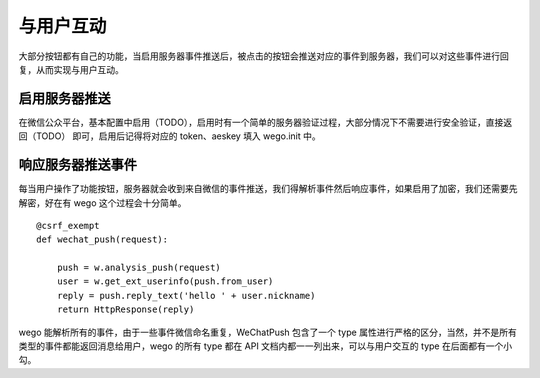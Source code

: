 .. _interaction:

与用户互动
==========

大部分按钮都有自己的功能，当启用服务器事件推送后，被点击的按钮会推送对应的事件到服务器，我们可以对这些事件进行回复，从而实现与用户互动。

启用服务器推送
--------------

在微信公众平台，基本配置中启用（TODO），启用时有一个简单的服务器验证过程，大部分情况下不需要进行安全验证，直接返回（TODO） 即可，启用后记得将对应的 token、aeskey 填入 wego.init 中。

响应服务器推送事件
------------------

每当用户操作了功能按钮，服务器就会收到来自微信的事件推送，我们得解析事件然后响应事件，如果启用了加密，我们还需要先解密，好在有 wego 这个过程会十分简单。

::

    @csrf_exempt
    def wechat_push(request):

        push = w.analysis_push(request)
        user = w.get_ext_userinfo(push.from_user)
        reply = push.reply_text('hello ' + user.nickname)
        return HttpResponse(reply)

wego 能解析所有的事件，由于一些事件微信命名重复，WeChatPush 包含了一个 type 属性进行严格的区分，当然，并不是所有类型的事件都能返回消息给用户，wego 的所有 type 都在 API 文档内都一一列出来，可以与用户交互的 type 在后面都有一个小勾。

